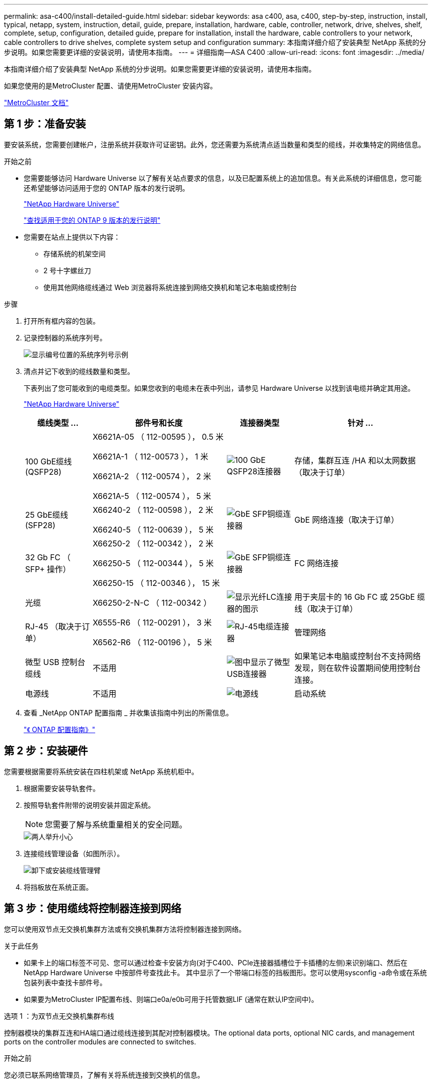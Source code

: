 ---
permalink: asa-c400/install-detailed-guide.html 
sidebar: sidebar 
keywords: asa c400, asa, c400, step-by-step, instruction, install, typical, netapp, system, instruction, detail, guide, prepare, installation, hardware, cable, controller, network, drive, shelves, shelf, complete, setup, configuration, detailed guide, prepare for installation, install the hardware, cable controllers to your network, cable controllers to drive shelves, complete system setup and configuration 
summary: 本指南详细介绍了安装典型 NetApp 系统的分步说明。如果您需要更详细的安装说明，请使用本指南。 
---
= 详细指南—ASA C400
:allow-uri-read: 
:icons: font
:imagesdir: ../media/


[role="lead"]
本指南详细介绍了安装典型 NetApp 系统的分步说明。如果您需要更详细的安装说明，请使用本指南。

如果您使用的是MetroCluster 配置、请使用MetroCluster 安装内容。

https://docs.netapp.com/us-en/ontap-metrocluster/index.html["MetroCluster 文档"^]



== 第 1 步：准备安装

要安装系统，您需要创建帐户，注册系统并获取许可证密钥。此外，您还需要为系统清点适当数量和类型的缆线，并收集特定的网络信息。

.开始之前
* 您需要能够访问 Hardware Universe 以了解有关站点要求的信息，以及已配置系统上的追加信息。有关此系统的详细信息，您可能还希望能够访问适用于您的 ONTAP 版本的发行说明。
+
https://hwu.netapp.com["NetApp Hardware Universe"]

+
http://mysupport.netapp.com/documentation/productlibrary/index.html?productID=62286["查找适用于您的 ONTAP 9 版本的发行说明"]

* 您需要在站点上提供以下内容：
+
** 存储系统的机架空间
** 2 号十字螺丝刀
** 使用其他网络缆线通过 Web 浏览器将系统连接到网络交换机和笔记本电脑或控制台




.步骤
. 打开所有框内容的包装。
. 记录控制器的系统序列号。
+
image::../media/drw_ssn_label.png[显示编号位置的系统序列号示例]

. 清点并记下收到的缆线数量和类型。
+
下表列出了您可能收到的电缆类型。如果您收到的电缆未在表中列出，请参见 Hardware Universe 以找到该电缆并确定其用途。

+
https://hwu.netapp.com["NetApp Hardware Universe"]

+
[cols="1,2,1,2"]
|===
| 缆线类型 ... | 部件号和长度 | 连接器类型 | 针对 ... 


 a| 
100 GbE缆线(QSFP28)
 a| 
X6621A-05 （ 112-00595 ）， 0.5 米

X6621A-1 （ 112-00573 ）， 1 米

X6621A-2 （ 112-00574 ）， 2 米

X6621A-5 （ 112-00574 ）， 5 米
 a| 
image:../media/oie_cable100_gbe_qsfp28.png["100 GbE QSFP28连接器"]
 a| 
存储，集群互连 /HA 和以太网数据（取决于订单）



 a| 
25 GbE缆线(SFP28)
 a| 
X66240-2 （ 112-00598 ）， 2 米

X66240-5 （ 112-00639 ）， 5 米
 a| 
image:../media/oie_cable_sfp_gbe_copper.png["GbE SFP铜缆连接器"]
 a| 
GbE 网络连接（取决于订单）



 a| 
32 Gb FC （ SFP+ 操作）
 a| 
X66250-2 （ 112-00342 ）， 2 米

X66250-5 （ 112-00344 ）， 5 米

X66250-15 （ 112-00346 ）， 15 米
 a| 
image:../media/oie_cable_sfp_gbe_copper.png["GbE SFP铜缆连接器"]
 a| 
FC 网络连接



 a| 
光缆
 a| 
X66250-2-N-C （ 112-00342 ）
 a| 
image:../media/oie_cable_fiber_lc_connector.png["显示光纤LC连接器的图示"]
 a| 
用于夹层卡的 16 Gb FC 或 25GbE 缆线（取决于订单）



 a| 
RJ-45 （取决于订单）
 a| 
X6555-R6 （ 112-00291 ）， 3 米

X6562-R6 （ 112-00196 ）， 5 米
 a| 
image:../media/oie_cable_rj45.png["RJ-45电缆连接器"]
 a| 
管理网络



 a| 
微型 USB 控制台缆线
 a| 
不适用
 a| 
image:../media/oie_cable_micro_usb.png["图中显示了微型USB连接器"]
 a| 
如果笔记本电脑或控制台不支持网络发现，则在软件设置期间使用控制台连接。



 a| 
电源线
 a| 
不适用
 a| 
image:../media/oie_cable_power.png["电源线"]
 a| 
启动系统

|===
. 查看 _NetApp ONTAP 配置指南 _ 并收集该指南中列出的所需信息。
+
https://library.netapp.com/ecm/ecm_download_file/ECMLP2862613["《 ONTAP 配置指南》"]





== 第 2 步：安装硬件

您需要根据需要将系统安装在四柱机架或 NetApp 系统机柜中。

. 根据需要安装导轨套件。
. 按照导轨套件附带的说明安装并固定系统。
+

NOTE: 您需要了解与系统重量相关的安全问题。

+
image::../media/drw_katana_lifting_restriction_icon.png[两人举升小心]

. 连接缆线管理设备（如图所示）。
+
image::../media/drw_a320_cable_management_arms.png[卸下或安装缆线管理臂]

. 将挡板放在系统正面。




== 第 3 步：使用缆线将控制器连接到网络

您可以使用双节点无交换机集群方法或有交换机集群方法将控制器连接到网络。

.关于此任务
* 如果卡上的端口标签不可见、您可以通过检查卡安装方向(对于C400、PCIe连接器插槽位于卡插槽的左侧)来识别端口、然后在NetApp Hardware Universe 中按部件号查找此卡。 其中显示了一个带端口标签的挡板图形。您可以使用sysconfig -a命令或在系统包装列表中查找卡部件号。
* 如果要为MetroCluster IP配置布线、则端口e0a/e0b可用于托管数据LIF (通常在默认IP空间中)。


[role="tabbed-block"]
====
.选项 1 ：为双节点无交换机集群布线
--
控制器模块的集群互连和HA端口通过缆线连接到其配对控制器模块。The optional data ports, optional NIC cards, and management ports on the controller modules are connected to switches.

.开始之前
您必须已联系网络管理员，了解有关将系统连接到交换机的信息。

.关于此任务
在端口中插入缆线时，请务必检查缆线拉片的方向。所有板载端口的缆线拉片均已启动，扩展（ NIC ）卡的缆线拉片已关闭。

image::../media/oie_cable_pull_tab_up.png[电缆连接器，顶部带有推拉卡舌]

image::../media/oie_cable_pull_tab_down.png[底部带有推拉卡舌的电缆连接器]


NOTE: 插入连接器时，您应感觉到连接器卡入到位；如果您不认为连接器卡嗒声，请将其卸下，然后将其翻转并重试。

.步骤
. 按照图示完成控制器和交换机之间的布线：
+
image::../media/drw_c400_TNSC-networking-cabling_IEOPS-1095.svg[DRW C400 TNSC网络布线IEOPS 1095]

. 转至 <<第 4 步：使用缆线将控制器连接到驱动器架>> 有关驱动器架布线说明。


--
.选项 2 ：为有交换机的集群布线
--
控制器模块的集群互连和HA端口通过缆线连接到集群/HA交换机。可选数据端口、可选NIC卡、夹层卡和管理端口均连接到交换机。

.开始之前
您必须已联系网络管理员，了解有关将系统连接到交换机的信息。

.关于此任务
在端口中插入缆线时，请务必检查缆线拉片的方向。所有板载端口的缆线拉片均已启动，扩展（ NIC ）卡的缆线拉片已关闭。

image::../media/oie_cable_pull_tab_up.png[电缆连接器，顶部带有推拉卡舌]

image::../media/oie_cable_pull_tab_down.png[底部带有推拉卡舌的电缆连接器]


NOTE: 插入连接器时，您应感觉到连接器卡入到位；如果您不认为连接器卡嗒声，请将其卸下，然后将其翻转并重试。

.步骤
. 按照图示完成控制器和交换机之间的布线：
+
image::../media/drw_c400_switched_network_cabling_IEOPS-1096.svg[DRW C400交换网络布线IEOPS 1096]

. 转至 <<第 4 步：使用缆线将控制器连接到驱动器架>> 有关驱动器架布线说明。


--
====


== 第 4 步：使用缆线将控制器连接到驱动器架

以下选项显示了如何使用缆线将一个或两个NS224驱动器架连接到系统。



=== 选项 1 ：使用缆线将控制器连接到一个驱动器架

您必须使用缆线将每个控制器连接到 NS224 驱动器架上的 NSM 模块。

.关于此任务
请务必检查插图箭头以确定正确的缆线连接器拉片方向。NS224 的缆线拉片已启动。

image::../media/oie_cable_pull_tab_up.png[电缆连接器，顶部带有推拉卡舌]


NOTE: 插入连接器时，您应感觉到连接器卡入到位；如果您不认为连接器卡嗒声，请将其卸下，然后将其翻转并重试。

.步骤
. 使用下图将控制器连接到单个驱动器架。
+
image::../media/drw_c400_one_ns224_shelf_IEOPS-1097.svg[DRW C400单个ns224磁盘架IEOPS 1097]

. 转至 <<第 5 步：完成系统设置和配置>> 完成系统设置和配置。




=== 选项 2 ：使用缆线将控制器连接到两个驱动器架

您必须使用缆线将每个控制器连接到两个 NS224 驱动器架上的 NSM 模块。

.关于此任务
请务必检查插图箭头以确定正确的缆线连接器拉片方向。NS224 的缆线拉片已启动。

image::../media/oie_cable_pull_tab_up.png[电缆连接器，顶部带有推拉卡舌]


NOTE: 插入连接器时，您应感觉到连接器卡入到位；如果您不认为连接器卡嗒声，请将其卸下，然后将其翻转并重试。

.步骤
. 使用下图将控制器连接到两个驱动器架。
+
image::../media/drw_c400_two_ns224_shelves_IEOPS-1098.svg[DRW C400两个ns224磁盘架IEOPS 1098]

. 转至 <<第 5 步：完成系统设置和配置>> 完成系统设置和配置。




== 第 5 步：完成系统设置和配置

您可以使用仅连接到交换机和笔记本电脑的集群发现完成系统设置和配置，也可以直接连接到系统中的控制器，然后连接到管理交换机。



=== 选项 1 ：如果启用了网络发现，则完成系统设置和配置

如果您在笔记本电脑上启用了网络发现，则可以使用自动集群发现完成系统设置和配置。

. 使用以下动画打开一个或多个驱动器架的电源并设置其磁盘架ID：
+
对于NS224驱动器架、磁盘架ID会预先设置为00和01。如果要更改磁盘架ID、请使用回形针的直发端或窄尖球头笔访问面板后面的磁盘架ID按钮。

+
.动画—设置驱动器架ID
video::c500e747-30f8-4763-9065-afbf00008e7f[panopto]
. 将电源线插入控制器电源，然后将其连接到不同电路上的电源。
. 确保您的笔记本电脑已启用网络发现。
+
有关详细信息，请参见笔记本电脑的联机帮助。

. 将笔记本电脑连接到管理交换机。


image::../media/dwr_laptop_to_switch_only.svg[DWR 笔记本电脑仅连接到交换机]

. 选择列出的 ONTAP 图标以发现：
+
image::../media/drw_autodiscovery_controler_select.png[选择ONTAP图标]

+
.. 打开文件资源管理器。
.. 单击左窗格中的 network 。
.. 右键单击并选择刷新。
.. 双击 ONTAP 图标并接受屏幕上显示的任何证书。
+

NOTE: XXXXX 是目标节点的系统序列号。



+
此时将打开 System Manager 。

. 使用 System Manager 引导式设置，使用在 _NetApp ONTAP 配置指南 _ 中收集的数据配置系统。
+
https://library.netapp.com/ecm/ecm_download_file/ECMLP2862613["《 ONTAP 配置指南》"]

. 设置您的帐户并下载 Active IQ Config Advisor ：
+
.. 登录到现有帐户或创建帐户。
+
https://mysupport.netapp.com/site/user/registration["NetApp 支持注册"]

.. 注册您的系统。
+
https://mysupport.netapp.com/site/systems/register["NetApp 产品注册"]

.. 下载 Active IQ Config Advisor 。
+
https://mysupport.netapp.com/site/tools["NetApp 下载： Config Advisor"]



. 运行 Config Advisor 以验证系统的运行状况。
. 完成初始配置后，转到 https://www.netapp.com/data-management/oncommand-system-documentation/["ONTAP 和 AMP ； ONTAP System Manager 文档资源"] 页面，了解有关在 ONTAP 中配置其他功能的信息。




=== 选项 2 ：如果未启用网络发现，则完成系统设置和配置

如果您的笔记本电脑未启用网络发现，则必须使用此任务完成配置和设置。

. 为笔记本电脑或控制台布线并进行配置：
+
.. 使用 N-8-1 将笔记本电脑或控制台上的控制台端口设置为 115200 波特。
+

NOTE: 有关如何配置控制台端口的信息，请参见笔记本电脑或控制台的联机帮助。

.. 使用系统随附的控制台缆线将控制台缆线连接到笔记本电脑或控制台，然后将此笔记本电脑连接到管理子网上的管理交换机。
.. 使用管理子网上的一个 TCP/IP 地址为笔记本电脑或控制台分配 TCP/IP 地址。


. 使用以下动画打开一个或多个驱动器架的电源并设置其磁盘架ID：
+
对于NS224驱动器架、磁盘架ID会预先设置为00和01。如果要更改磁盘架ID、请使用回形针的直发端或窄尖球头笔访问面板后面的磁盘架ID按钮。

+
.动画—设置驱动器架ID
video::c500e747-30f8-4763-9065-afbf00008e7f[panopto]
. 将电源线插入控制器电源，然后将其连接到不同电路上的电源。
+

NOTE: 初始启动可能需要长达八分钟的时间。

. 将初始节点管理 IP 地址分配给其中一个节点。
+
[cols="1,2"]
|===
| 如果管理网络具有 DHCP... | 那么 ... 


 a| 
已配置
 a| 
记录分配给新控制器的 IP 地址。



 a| 
未配置
 a| 
.. 使用 PuTTY ，终端服务器或环境中的等效项打开控制台会话。
+

NOTE: 如果您不知道如何配置 PuTTY ，请查看笔记本电脑或控制台的联机帮助。

.. 在脚本提示时输入管理 IP 地址。


|===
. 使用笔记本电脑或控制台上的 System Manager 配置集群：
+
.. 将浏览器指向节点管理 IP 地址。
+

NOTE: 此地址的格式为 +https://x.x.x.x.+

.. 使用您在 _NetApp ONTAP 配置指南 _ 中收集的数据配置系统。
+
https://library.netapp.com/ecm/ecm_download_file/ECMLP2862613["《 ONTAP 配置指南》"]



. 设置您的帐户并下载 Active IQ Config Advisor ：
+
.. 登录到现有帐户或创建帐户。
+
https://mysupport.netapp.com/site/user/registration["NetApp 支持注册"]

.. 注册您的系统。
+
https://mysupport.netapp.com/site/systems/register["NetApp 产品注册"]

.. 下载 Active IQ Config Advisor 。
+
https://mysupport.netapp.com/site/tools["NetApp 下载： Config Advisor"]



. 运行 Config Advisor 以验证系统的运行状况。
. 完成初始配置后，转到 https://www.netapp.com/data-management/oncommand-system-documentation/["ONTAP 和 AMP ； ONTAP System Manager 文档资源"] 页面，了解有关在 ONTAP 中配置其他功能的信息。

